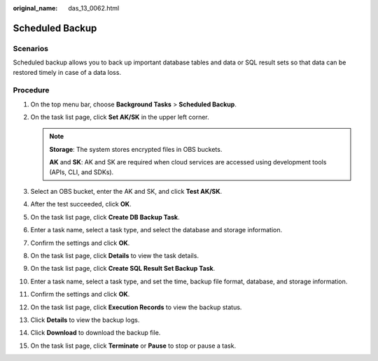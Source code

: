 :original_name: das_13_0062.html

.. _das_13_0062:

Scheduled Backup
================

Scenarios
---------

Scheduled backup allows you to back up important database tables and data or SQL result sets so that data can be restored timely in case of a data loss.

Procedure
---------

#. On the top menu bar, choose **Background Tasks** > **Scheduled Backup**.
#. On the task list page, click **Set AK/SK** in the upper left corner.

   .. note::

      **Storage**: The system stores encrypted files in OBS buckets.

      **AK** and **SK**: AK and SK are required when cloud services are accessed using development tools (APIs, CLI, and SDKs).

#. Select an OBS bucket, enter the AK and SK, and click **Test AK/SK**.
#. After the test succeeded, click **OK**.
#. On the task list page, click **Create DB Backup Task**.
#. Enter a task name, select a task type, and select the database and storage information.
#. Confirm the settings and click **OK**.
#. On the task list page, click **Details** to view the task details.
#. On the task list page, click **Create SQL Result Set Backup Task**.
#. Enter a task name, select a task type, and set the time, backup file format, database, and storage information.
#. Confirm the settings and click **OK**.
#. On the task list page, click **Execution Records** to view the backup status.
#. Click **Details** to view the backup logs.
#. Click **Download** to download the backup file.
#. On the task list page, click **Terminate** or **Pause** to stop or pause a task.

